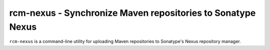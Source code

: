 rcm-nexus - Synchronize Maven repositories to Sonatype Nexus
============================================================

.. image:: https://coveralls.io/repos/github/release-engineering/nexup/badge.svg
	:target: https://coveralls.io/github/release-engineering/rcm-nexus

.. image:: https://travis-ci.org/release-engineering/nexup.svg?branch=master
    :target: https://travis-ci.org/release-engineering/rcm-nexus

.. split here

``rcm-nexus`` is a command-line utility for uploading Maven repositories to Sonatype's Nexus repository manager.

